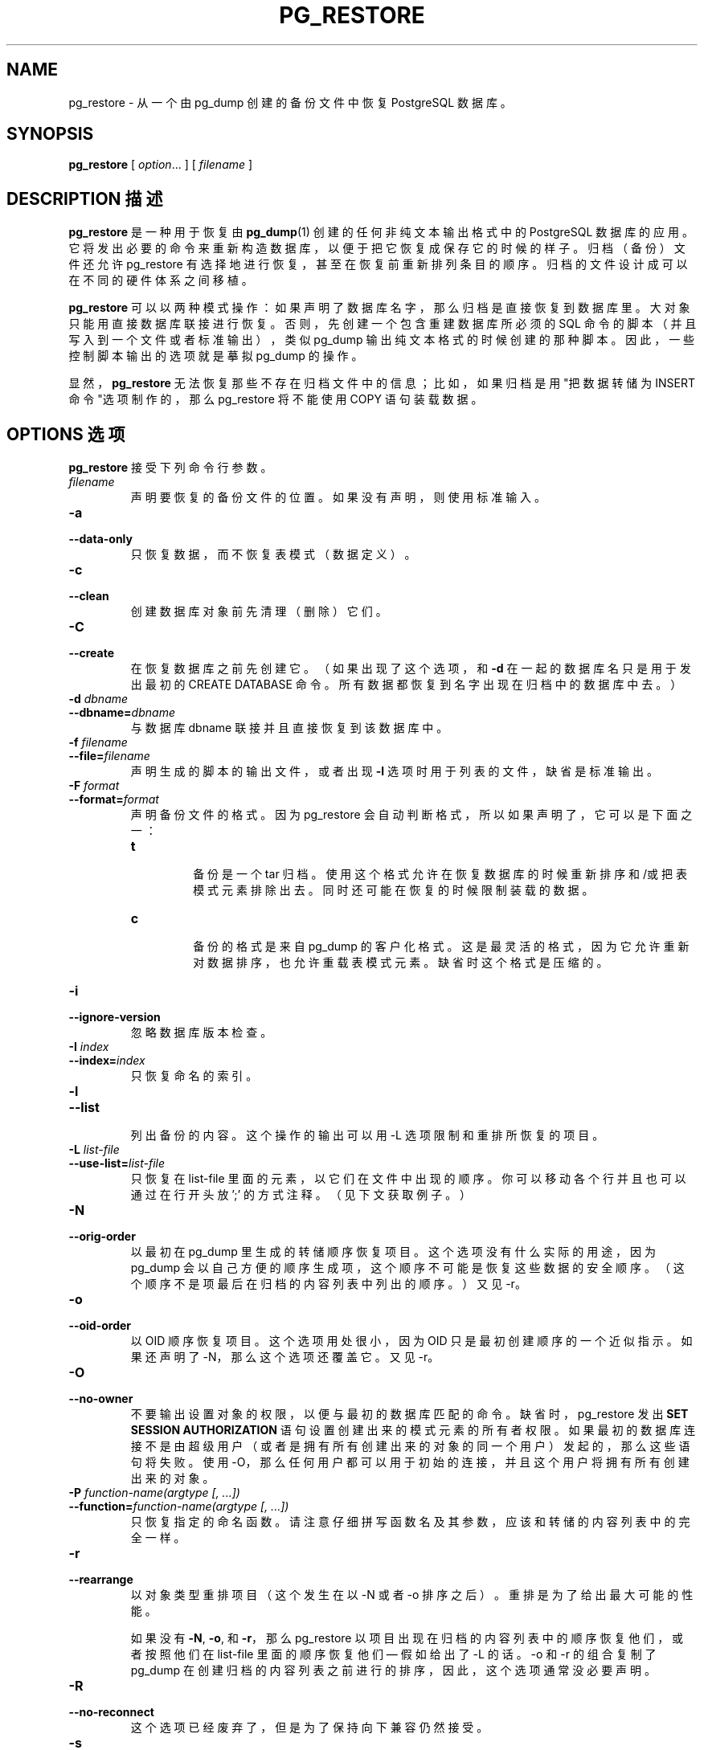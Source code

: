 .\" auto-generated by docbook2man-spec $Revision: 1.1 $
.TH "PG_RESTORE" "1" "2003-11-02" "Application" "PostgreSQL Client Applications"
.SH NAME
pg_restore \- 从一个由 pg_dump 创建的备份文件中恢复 PostgreSQL 数据库。

.SH SYNOPSIS
.sp
\fBpg_restore\fR\fR [ \fR\fB\fIoption\fB\fR...\fB \fR\fR]\fR\fR [ \fR\fB\fIfilename\fB \fR\fR]\fR
.SH "DESCRIPTION  描述"
.PP
\fBpg_restore\fR 是一种用于恢复由 \fBpg_dump\fR(1)  创建的任何非纯文本输出格式中的 PostgreSQL 数据库的应用。 它将发出必要的命令来重新构造数据库，以便于把它恢复成保存它的时候的样子。 归档（备份）文件还允许pg_restore 有选择地进行恢复， 甚至在恢复前重新排列条目的顺序。归档的文件设计成可以在不同的硬件体系之间移植。
.PP
\fBpg_restore\fR 可以以两种模式操作：如果声明了数据库名字， 那么归档是直接恢复到数据库里。大对象只能用直接数据库联接进行恢复。 否则，先创建一个包含重建数据库所必须的 SQL 命令的脚本（并且写入到一个文件或者标准输出）， 类似 pg_dump 输出纯文本格式的时候创建的那种脚本。 因此，一些控制脚本输出的选项就是摹拟 pg_dump 的操作。
.PP
显然，\fBpg_restore\fR 无法恢复那些不存在归档文件中的信息； 比如，如果归档是用"把数据转储为 INSERT命令"选项制作的， 那么 pg_restore 将不能使用 COPY 语句装载数据。
.SH "OPTIONS 选项"
.PP
\fBpg_restore\fR 接受下列命令行参数。
.TP
\fB\fIfilename\fB\fR
 声明要恢复的备份文件的位置。如果没有声明，则使用标准输入。
.TP
\fB-a\fR
.TP
\fB--data-only\fR
 只恢复数据，而不恢复表模式（数据定义）。
.TP
\fB-c\fR
.TP
\fB--clean\fR
 创建数据库对象前先清理（删除）它们。
.TP
\fB-C\fR
.TP
\fB--create\fR
 在恢复数据库之前先创建它。（如果出现了这个选项，和 \fB-d\fR  在一起的数据库名只是用于发出最初的 CREATE DATABASE 命令。 所有数据都恢复到名字出现在归档中的数据库中去。）
.TP
\fB-d \fIdbname\fB\fR
.TP
\fB--dbname=\fIdbname\fB\fR
 与数据库 dbname 联接并且直接恢复到该数据库中。
.TP
\fB-f \fIfilename\fB\fR
.TP
\fB--file=\fIfilename\fB\fR
 声明生成的脚本的输出文件，或者出现 \fB-l\fR 选项时用于列表的文件，缺省是标准输出。
.TP
\fB-F \fIformat\fB\fR
.TP
\fB--format=\fIformat\fB\fR
 声明备份文件的格式。因为pg_restore 会自动判断格式，所以如果声明了，它可以是下面之一：
.RS
.TP
\fBt\fR
 备份是一个 tar 归档。 使用这个格式允许在恢复数据库的时候重新排序和/或把表模式元素排除出去。 同时还可能在恢复的时候限制装载的数据。
.TP
\fBc\fR
 备份的格式是来自 pg_dump 的客户化格式。 这是最灵活的格式，因为它允许重新对数据排序，也允许重载表模式元素。 缺省时这个格式是压缩的。
.RE
.PP
.TP
\fB-i\fR
.TP
\fB--ignore-version\fR
 忽略数据库版本检查。
.TP
\fB-I \fIindex\fB\fR
.TP
\fB--index=\fIindex\fB\fR
 只恢复命名的索引。
.TP
\fB-l\fR
.TP
\fB--list\fR
 列出备份的内容。这个操作的输出可以用 -L 选项限制和重排所恢复的项目。
.TP
\fB-L \fIlist-file\fB\fR
.TP
\fB--use-list=\fIlist-file\fB\fR
 只恢复在 list-file 里面的元素，以它们在文件中出现的顺序。 你可以移动各个行并且也可以通过在行开头放 ';' 的方式注释。（见下文获取例子。）
.TP
\fB-N\fR
.TP
\fB--orig-order\fR
 以最初在 pg_dump 里生成的转储顺序恢复项目。 这个选项没有什么实际的用途，因为 pg_dump 会以自己方便的顺序生成项， 这个顺序不可能是恢复这些数据的安全顺序。 （这个顺序不是项最后在归档的内容列表中列出的顺序。） 又见 -r。
.TP
\fB-o\fR
.TP
\fB--oid-order\fR
 以 OID 顺序恢复项目。这个选项用处很小， 因为 OID 只是最初创建顺序的一个近似指示。 如果还声明了 -N，那么这个选项还覆盖它。又见 -r。
.TP
\fB-O\fR
.TP
\fB--no-owner\fR
 不要输出设置对象的权限，以便与最初的数据库匹配的命令。 缺省时，pg_restore 发出 \fBSET SESSION AUTHORIZATION\fR 语句设置创建出来的模式元素的所有者权限。 如果最初的数据库连接不是由超级用户（或者是拥有所有创建出来的对象的同一个用户）发起的，那么这些语句将失败。 使用 -O，那么任何用户都可以用于初始的连接，并且这个用户将拥有所有创建出来的对象。
.TP
\fB-P \fIfunction-name(argtype [, ...])\fB\fR
.TP
\fB--function=\fIfunction-name(argtype [, ...])\fB\fR
 只恢复指定的命名函数。请注意仔细拼写函数名及其参数，应该和转储的内容列表中的完全一样。
.TP
\fB-r\fR
.TP
\fB--rearrange\fR
 以对象类型重排项目（这个发生在以 -N 或者 -o 排序之后）。 重排是为了给出最大可能的性能。

如果没有 \fB-N\fR, \fB-o\fR, 和\fB-r\fR，那么 pg_restore 以项目出现在归档
的内容列表中的顺序恢复他们， 或者按照他们在 list-file 里面的顺序恢复他们
\(em 假如给出了 -L 的话。 -o 和 -r 的组合复制了 pg_dump 在创建归档的内容列表
之前进行的排序， 因此，这个选项通常没必要声明。
.TP
\fB-R\fR
.TP
\fB--no-reconnect\fR
 这个选项已经废弃了，但是为了保持向下兼容仍然接受。
.TP
\fB-s\fR
.TP
\fB--schema-only\fR
 只恢复表结构（数据定义）。不恢复数据，序列值将重置。
.TP
\fB-S \fIusername\fB\fR
.TP
\fB--superuser=\fIusername\fB\fR
 设置关闭触发器时声明超级用户的用户名。 只有在设置了 \fB--disable-triggers\fR 的时候才有用。
.TP
\fB-t \fItable\fB\fR
.TP
\fB--table=\fItable\fB\fR
 只恢复表指定的表的定义和/或数据。
.TP
\fB-T \fItrigger\fB\fR
.TP
\fB--trigger=\fItrigger\fB\fR
 只恢复指定的触发器。
.TP
\fB-v\fR
.TP
\fB--verbose\fR
 声明冗余模式。
.TP
\fB-x\fR
.TP
\fB--no-privileges\fR
.TP
\fB--no-acl\fR
 避免 ACL 的恢复（grant/revoke 命令）。
.TP
\fB-X use-set-session-authorization\fR
.TP
\fB--use-set-session-authorization\fR
 这个选项已经废弃了，但是出于向下兼容，仍然接受。 pg_restore 现在总是表现得像以前选中这个选项一样。
.TP
\fB-X disable-triggers\fR
.TP
\fB--disable-triggers\fR
 这个选项只有在执行仅恢复数据的时候才相关。它告诉 pg_restore  在装载数据的时候执行一些命令临时关闭在目标表上的触发器。 如果你在表上有完整性检查或者其它触发器， 而你又不希望在装载数据的时候激活它们，那么可以使用这个选项。

 目前，为 \fB--disable-triggers\fR 发出的命令必须以超级用户发出。 因此，你应该也要用 -S 声明一个超级用户名，或者更好是设置 \fB--use-set-session-authorization\fR 并且以 PostgreSQL  超级用户身份运行 pg_restore。
.PP
.PP
\fBpg_restore\fR 还接受下面的命令行参数做为联接参数：
.TP
\fB-h \fIhost\fB\fR
.TP
\fB--host=\fIhost\fB\fR
 声明服务器运行的机器的主机名。 如果数值以斜扛开头，那么它被用做 Unix 域套接字的目录。 缺省是从 PGHOST 环境变量中获取的（如果设置了）， 否则将尝试进行 Unix 域套接字。
.TP
\fB-p \fIport\fB\fR
.TP
\fB--port=\fIport\fB\fR
 声明服务器侦听的 TCP 端口或者本地的 Unix 域套接字文件扩展。 缺省是环境变量 PGPORT 的值（如果设置了的话）， 否则就说编译的缺省。
.TP
\fB-U \fIusername\fB\fR
 以给出用户身分联接。
.TP
\fB-W\fR
 强制给出口令提示。如果服务器要求口令认证，那么这个应该自动发生。
.PP
.SH "ENVIRONMENT 环境"
.TP
\fBPGHOST\fR
.TP
\fBPGPORT\fR
.TP
\fBPGUSER\fR
 缺省连接参数。
.SH "DIAGNOSTICS 诊断"
.PP
 当使用-d选项声明了直接数据库联接时， pg_restore 在内部执行 SQL 语句。如果你运行 pg_restore 出了毛病， 请确保你能用类似 \fBpsql\fR(1) 这样的东西从数据库中选取信息。
.SH "NOTES 注意"
.PP
 如果你的安装给template1数据库增加了任何你自己的东西， 那么请注意把 pg_dump 的输出恢复到一个真正空的数据库中； 否则你可能会收到因为重复定义所追加的对象而造成的错误信息。要制作一个没有任何本地附属物的数据库， 可以从template0而不是template1拷贝，比如：
.sp
.nf
CREATE DATABASE foo WITH TEMPLATE template0;
.sp
.fi
.PP
\fBpg_restore\fR 的局限在下面列出。
.TP 0.2i
\(bu
 当向一个已经存在的表恢复数据，并且还使用了 \fB--disable-triggers\fR 选项时， pg_restore  在插入数据前放出一些查询关闭用户表上的触发器， 在数据插入完成后重新打开它们。如果恢复的中途停止，那么系统表可能处于错误状态。
.TP 0.2i
\(bu
\fBpg_restore\fR 将不会为单一的表恢复大对象。 如果一个归档包含大对象，那么所有大对象都将被恢复。
.PP
.PP
 又见参阅 \fBpg_dump\fR(1) 的文挡获取有关 pg_dump 的局限的细节。
.PP
 一旦完成恢复，最好在每个恢复的对象上运行 \fBANALYZE\fR， 以便给优化器有用的统计。
.SH "EXAMPLES 例子"
.PP
 把一个包含大对象的叫 mydb 的数据库转储到一个tar文件：
.sp
.nf
$ \fBpg_dump -Ft -b mydb > db.tar\fR
.sp
.fi
.PP
 把这个数据库恢复到现有的叫 newdb 的数据库中（连同BLOB）：
.sp
.nf
$ \fBpg_restore -d newdb db.tar\fR
.sp
.fi
.PP
 要对项目重新排序，首先必须转储归档的目录：
.sp
.nf
$ \fBpg_restore -l archive.file > archive.list\fR
.sp
.fi
 这个文件由一行头和每个项目一行组成，比如。
.sp
.nf
;
; Archive created at Fri Jul 28 22:28:36 2000
;     dbname: birds
;     TOC Entries: 74
;     Compression: 0
;     Dump Version: 1.4-0
;     Format: CUSTOM
;
;
; Selected TOC Entries:
;
2; 145344 TABLE species postgres
3; 145344 ACL species
4; 145359 TABLE nt_header postgres
5; 145359 ACL nt_header
6; 145402 TABLE species_records postgres
7; 145402 ACL species_records
8; 145416 TABLE ss_old postgres
9; 145416 ACL ss_old
10; 145433 TABLE map_resolutions postgres
11; 145433 ACL map_resolutions
12; 145443 TABLE hs_old postgres
13; 145443 ACL hs_old
.sp
.fi
 这里分号是注释分隔符，而行开头的数字代表赋给每个项目的内部归档 ID。
.PP
 文件内的行可以注释掉，删除和/或重新排列。比如，
.sp
.nf
10; 145433 TABLE map_resolutions postgres
;2; 145344 TABLE species postgres
;4; 145359 TABLE nt_header postgres
6; 145402 TABLE species_records postgres
;8; 145416 TABLE ss_old postgres
.sp
.fi
 可以用做 pg_restore 的输入并且只会恢复项目 10 和 6，（以这个顺序）：
.sp
.nf
$ \fBpg_restore -L archive.list archive.file\fR
.sp
.fi
.SH "HISTORY 历史"
.PP
\fBpg_restore\fR 工具第一次出现在 PostgreSQL 7.1。
.SH "SEE ALSO 参见"
\fBpg_dump\fR(1), \fBpg_dumpall\fR(1), \fBpsql\fR(1)

.SH "译者"
.B Postgresql 中文网站
.B 何伟平 <laser@pgsqldb.org>
